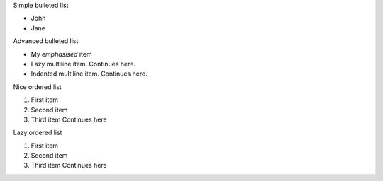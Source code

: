 Simple bulleted list

* John
* Jane

Advanced bulleted list

* My *emphasised* item
* Lazy multiline item. Continues here.
* Indented multiline item.  Continues here.

Nice ordered list

#. First item
#. Second item
#. Third item  Continues here

Lazy ordered list

#. First item
#. Second item
#. Third item Continues here